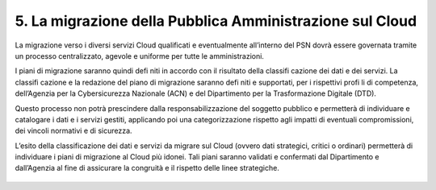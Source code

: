 ================================================================================
5. La migrazione della Pubblica Amministrazione sul Cloud
================================================================================

La migrazione verso i diversi servizi Cloud qualificati e eventualmente all’interno del PSN dovrà essere
governata tramite un processo centralizzato, agevole e uniforme per tutte le amministrazioni.

I piani di migrazione saranno quindi defi niti in accordo con il risultato della classifi cazione dei dati e dei
servizi. La classifi cazione e la redazione del piano di migrazione saranno defi niti e supportati, per i rispettivi
profi li di competenza, dell’Agenzia per la Cybersicurezza Nazionale (ACN) e del Dipartimento per la
Trasformazione Digitale (DTD).

Questo processo non potrà prescindere dalla responsabilizzazione del soggetto pubblico e permetterà di
individuare e catalogare i dati e i servizi gestiti, applicando poi una categorizzazione rispetto agli impatti
di eventuali compromissioni, dei vincoli normativi e di sicurezza.

L’esito della classificazione dei dati e servizi da migrare sul Cloud (ovvero dati strategici, critici o ordinari)
permetterà di individuare i piani di migrazione al Cloud più idonei. Tali piani saranno validati e confermati
dal Dipartimento e dall’Agenzia al fine di assicurare la congruità e il rispetto delle linee strategiche.

.. figure:: images/5.jpg
    :alt: Immagine che mostra gli attori coinvolti nella governance del PSN.